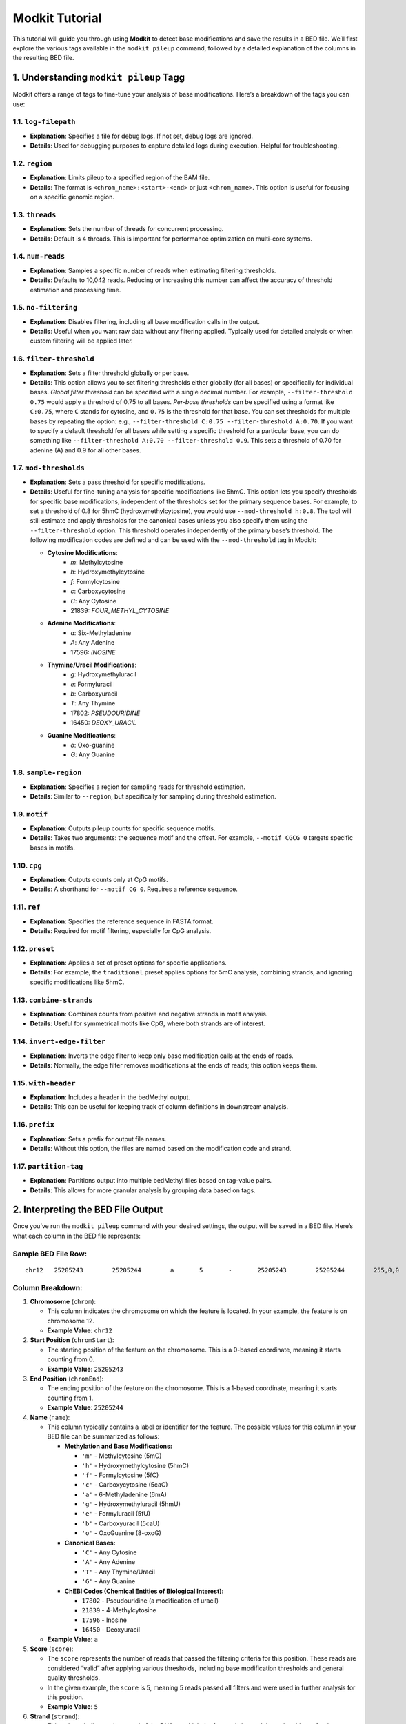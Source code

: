 
**Modkit Tutorial**
-------------------

This tutorial will guide you through using **Modkit** to detect base
modifications and save the results in a BED file. We’ll first explore
the various tags available in the ``modkit pileup`` command, followed by
a detailed explanation of the columns in the resulting BED file.

1. Understanding ``modkit pileup`` Tagg
~~~~~~~~~~~~~~~~~~~~~~~~~~~~~~~~~~~~~~~~~~~

Modkit offers a range of tags to fine-tune your analysis of base
modifications. Here’s a breakdown of the tags you can use:

1.1. ``log-filepath``
^^^^^^^^^^^^^^^^^^^^^^^^^

-  **Explanation**: Specifies a file for debug logs. If not set, debug
   logs are ignored.
-  **Details**: Used for debugging purposes to capture detailed logs
   during execution. Helpful for troubleshooting.

1.2. ``region``
^^^^^^^^^^^^^^^^^^^

-  **Explanation**: Limits pileup to a specified region of the BAM file.
-  **Details**: The format is ``<chrom_name>:<start>-<end>`` or just
   ``<chrom_name>``. This option is useful for focusing on a specific
   genomic region.

1.3. ``threads``
^^^^^^^^^^^^^^^^^^^^

-  **Explanation**: Sets the number of threads for concurrent
   processing.
-  **Details**: Default is 4 threads. This is important for performance
   optimization on multi-core systems.

1.4. ``num-reads``
^^^^^^^^^^^^^^^^^^^^^^

-  **Explanation**: Samples a specific number of reads when estimating
   filtering thresholds.
-  **Details**: Defaults to 10,042 reads. Reducing or increasing this
   number can affect the accuracy of threshold estimation and processing
   time.

1.5. ``no-filtering``
^^^^^^^^^^^^^^^^^^^^^^^^^

-  **Explanation**: Disables filtering, including all base modification
   calls in the output.
-  **Details**: Useful when you want raw data without any filtering
   applied. Typically used for detailed analysis or when custom
   filtering will be applied later.

1.6. ``filter-threshold``
^^^^^^^^^^^^^^^^^^^^^^^^^^^^^

-  **Explanation**: Sets a filter threshold globally or per base.
-  **Details**: This option allows you to set filtering thresholds
   either globally (for all bases) or specifically for individual bases.
   *Global filter threshold* can be specified with a single decimal
   number. For example, ``--filter-threshold 0.75`` would apply a
   threshold of 0.75 to all bases. *Per-base thresholds* can be
   specified using a format like ``C:0.75``, where ``C`` stands for
   cytosine, and ``0.75`` is the threshold for that base. You can set
   thresholds for multiple bases by repeating the option: e.g.,
   ``--filter-threshold C:0.75 --filter-threshold A:0.70``. If you want
   to specify a default threshold for all bases while setting a specific
   threshold for a particular base, you can do something like
   ``--filter-threshold A:0.70 --filter-threshold 0.9``. This sets a
   threshold of 0.70 for adenine (A) and 0.9 for all other bases.

1.7. ``mod-thresholds``
^^^^^^^^^^^^^^^^^^^^^^^^^^^

-  **Explanation**: Sets a pass threshold for specific modifications.
-  **Details**: Useful for fine-tuning analysis for specific
   modifications like 5hmC. This option lets you specify thresholds for
   specific base modifications, independent of the thresholds set for
   the primary sequence bases. For example, to set a threshold of 0.8
   for 5hmC (hydroxymethylcytosine), you would use
   ``--mod-threshold h:0.8``. The tool will still estimate and apply
   thresholds for the canonical bases unless you also specify them using
   the ``--filter-threshold`` option. This threshold operates
   independently of the primary base’s threshold. The following
   modification codes are defined and can be used with the
   ``--mod-threshold`` tag in Modkit:

   - **Cytosine Modifications**:
      - `m`: Methylcytosine 
      - `h`: Hydroxymethylcytosine
      - `f`: Formylcytosine 
      - `c`: Carboxycytosine 
      - `C`: Any Cytosine 
      - 21839: `FOUR_METHYL_CYTOSINE` 
      
   - **Adenine Modifications**:
      - `a`: Six-Methyladenine 
      - `A`: Any Adenine 
      - 17596: `INOSINE` 

   - **Thymine/Uracil Modifications**:
      - `g`: Hydroxymethyluracil 
      - `e`: Formyluracil 
      - `b`: Carboxyuracil 
      - `T`: Any Thymine 
      - 17802: `PSEUDOURIDINE` 
      - 16450: `DEOXY_URACIL` 

   - **Guanine Modifications**:
      - `o`: Oxo-guanine 
      - `G`: Any Guanine 

1.8. ``sample-region``
^^^^^^^^^^^^^^^^^^^^^^^^^^

-  **Explanation**: Specifies a region for sampling reads for threshold
   estimation.
-  **Details**: Similar to ``--region``, but specifically for sampling
   during threshold estimation.

1.9. ``motif``
^^^^^^^^^^^^^^^^^^

-  **Explanation**: Outputs pileup counts for specific sequence motifs.
-  **Details**: Takes two arguments: the sequence motif and the offset.
   For example, ``--motif CGCG 0`` targets specific bases in motifs.

1.10. ``cpg``
^^^^^^^^^^^^^^^^^

-  **Explanation**: Outputs counts only at CpG motifs.
-  **Details**: A shorthand for ``--motif CG 0``. Requires a reference
   sequence.

1.11. ``ref``
^^^^^^^^^^^^^^^^^

-  **Explanation**: Specifies the reference sequence in FASTA format.
-  **Details**: Required for motif filtering, especially for CpG
   analysis.

1.12. ``preset``
^^^^^^^^^^^^^^^^^^^^

-  **Explanation**: Applies a set of preset options for specific
   applications.
-  **Details**: For example, the ``traditional`` preset applies options
   for 5mC analysis, combining strands, and ignoring specific
   modifications like 5hmC.

1.13. ``combine-strands``
^^^^^^^^^^^^^^^^^^^^^^^^^^^^^

-  **Explanation**: Combines counts from positive and negative strands
   in motif analysis.
-  **Details**: Useful for symmetrical motifs like CpG, where both
   strands are of interest.

1.14. ``invert-edge-filter``
^^^^^^^^^^^^^^^^^^^^^^^^^^^^^^^^

-  **Explanation**: Inverts the edge filter to keep only base
   modification calls at the ends of reads.
-  **Details**: Normally, the edge filter removes modifications at the
   ends of reads; this option keeps them.

1.15. ``with-header``
^^^^^^^^^^^^^^^^^^^^^^^^^

-  **Explanation**: Includes a header in the bedMethyl output.
-  **Details**: This can be useful for keeping track of column
   definitions in downstream analysis.

1.16. ``prefix``
^^^^^^^^^^^^^^^^^^^^

-  **Explanation**: Sets a prefix for output file names.
-  **Details**: Without this option, the files are named based on the
   modification code and strand.

1.17. ``partition-tag``
^^^^^^^^^^^^^^^^^^^^^^^^^^^

-  **Explanation**: Partitions output into multiple bedMethyl files
   based on tag-value pairs.
-  **Details**: This allows for more granular analysis by grouping data
   based on tags.

**2. Interpreting the BED File Output**
~~~~~~~~~~~~~~~~~~~~~~~~~~~~~~~~~~~~~~~

Once you’ve run the ``modkit pileup`` command with your desired
settings, the output will be saved in a BED file. Here’s what each
column in the BED file represents:

**Sample BED File Row:**
^^^^^^^^^^^^^^^^^^^^^^^^

::

   chr12   25205243        25205244        a       5       -       25205243        25205244        255,0,0      5       40.00   2       3       0       0       8       0       0

**Column Breakdown:**
^^^^^^^^^^^^^^^^^^^^^

1.  **Chromosome** (``chrom``):

    -  This column indicates the chromosome on which the feature is
       located. In your example, the feature is on chromosome 12.
    -  **Example Value**: ``chr12``

2.  **Start Position** (``chromStart``):

    -  The starting position of the feature on the chromosome. This is a
       0-based coordinate, meaning it starts counting from 0.
    -  **Example Value**: ``25205243``

3.  **End Position** (``chromEnd``):

    -  The ending position of the feature on the chromosome. This is a
       1-based coordinate, meaning it starts counting from 1.
    -  **Example Value**: ``25205244``

4.  **Name** (``name``):

    -  This column typically contains a label or identifier for the
       feature. The possible values for this column in your BED file can
       be summarized as follows:

       -  **Methylation and Base Modifications:** 
       
          - ``'m'`` - Methylcytosine (5mC) 
          - ``'h'`` - Hydroxymethylcytosine (5hmC) 
          - ``'f'`` - Formylcytosine (5fC) 
          - ``'c'`` - Carboxycytosine (5caC)
          - ``'a'`` - 6-Methyladenine (6mA) 
          - ``'g'`` - Hydroxymethyluracil (5hmU) 
          - ``'e'`` - Formyluracil (5fU) 
          - ``'b'`` - Carboxyuracil (5caU) 
          - ``'o'`` - OxoGuanine (8-oxoG)

       -  **Canonical Bases:**

          -  ``'C'`` - Any Cytosine
          -  ``'A'`` - Any Adenine
          -  ``'T'`` - Any Thymine/Uracil
          -  ``'G'`` - Any Guanine

       -  **ChEBI Codes (Chemical Entities of Biological Interest):**

          -  ``17802`` - Pseudouridine (a modification of uracil)
          -  ``21839`` - 4-Methylcytosine
          -  ``17596`` - Inosine
          -  ``16450`` - Deoxyuracil

    -  **Example Value**: ``a``

5.  **Score** (``score``):

    -  The ``score`` represents the number of reads that passed the
       filtering criteria for this position. These reads are considered
       “valid” after applying various thresholds, including base
       modification thresholds and general quality thresholds.
    -  In the given example, the ``score`` is 5, meaning 5 reads passed
       all filters and were used in further analysis for this position.
    -  **Example Value**: ``5``

6.  **Strand** (``strand``):

    -  This column indicates the strand of the DNA on which the feature
       is located. It can be either ``+`` for the positive strand or
       ``-`` for the negative strand.
    -  **Example Value**: ``-``

7.  **Thick Start** (``thickStart``):

    -  This column is often the same as the ``Start Position`` and is
       used in certain genome browsers to visually represent the start
       of a feature.
    -  **Example Value**: ``25205243``

8.  **Thick End** (``thickEnd``):

    -  This column is often the same as the ``End Position`` and is used
       in certain genome browsers to visually represent the end of a
       feature.
    -  **Example Value**: ``25205244``

9.  **Color** (``color``):

    -  This column is used to specify the color for visualizing the
       feature in a genome browser. The color is usually represented in
       RGB format.
    -  **Example Value**: ``255,0,0`` (red)

10. **Valid Coverage** (``valid_coverage``):

-  The ``valid_coverage`` represents the number of reads that were
   considered valid for analysis after filtering. This includes
   filtering for base quality, mapping quality, and any
   modification-specific thresholds.
-  In the provided example, ``valid_coverage`` is 5, meaning 5 reads
   passed all the filters and were used to determine whether a base
   modification occurred.
-  This is typically the same as the ``score`` because both represent
   the number of reads that passed filtering.
-  **Example Value**: ``5``

11. **Percent Modified** (``percent_modified``):

-  This column indicates the percentage of valid reads that were
   identified as having the specific base modification. It is calculated
   by dividing the ``count_modified`` by the ``valid_coverage`` and then
   multiplying by 100.
-  In the given example, ``percent_modified`` is 40.00%, which means
   that 40% of the valid reads were detected as modified.
-  **Formula**: ``percent_modified`` = (``count_modified`` / ``valid_coverage``) × 100

-  **Example Value**: ``40.00``

12. **Count Modified** (``count_modified``):

-  The ``count_modified`` column shows the number of reads that were
   identified as having the specific modification at this position. In
   this example, 2 out of the 5 valid reads were detected as modified.
-  **Example Value**: ``2``

13. **Count Canonical** (``count_canonical``):

-  This column represents the number of reads that were identified as
   canonical (unmodified) at this position. In this example, 3 out of
   the 5 valid reads were determined to be unmodified.
-  **Example Value**: ``3``

14. **Count Other Mode** (``count_other_mode``):

-  This column represents the count of reads that were identified with
   modifications other than the primary one being analyzed. In your
   example, this value is 0, meaning no reads showed other
   modifications.
-  **Example Value**: ``0``

15. **Count Delete** (``count_delete``):

-  The ``count_delete`` column shows the number of reads that had a
   deletion at this position, meaning that a base was missing in those
   reads. In the example, there are no deletions at this site.
-  **Example Value**: ``0``

16. **Count Fail** (``count_fail``):

-  This column represents the number of reads that failed to pass
   quality filters at this position. These reads were not included in
   the ``valid_coverage``. In your example, 8 reads failed the quality
   checks.
-  **Example Value**: ``8``

17. **Count Diff** (``count_diff``):

-  The ``count_diff`` column represents the count of reads that had
   differences between the modification call and the reference genome.
   This indicates how many reads disagreed with the reference sequence
   at this position. In this example, there are no differences.
-  **Example Value**: ``0``

18. **Count NoCall** (``count_nocall``):

-  The ``count_nocall`` column indicates the number of reads where no
   call could be made, possibly due to low confidence or ambiguous
   signals. In this example, no reads were classified as ``NoCall``.
-  **Example Value**: ``0``